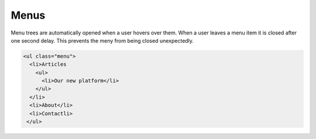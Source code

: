 Menus
=====

Menu trees are automatically opened when a user hovers over them. When a user
leaves a menu item it is closed after one second delay. This prevents the meny
from being closed unexpectedly.


.. code-block:: html

   <ul class="menu">
     <li>Articles
       <ul>
         <li>Our new platform</li>
       </ul>
     </li>
     <li>About</li>
     <li>Contactli>
    </ul>


